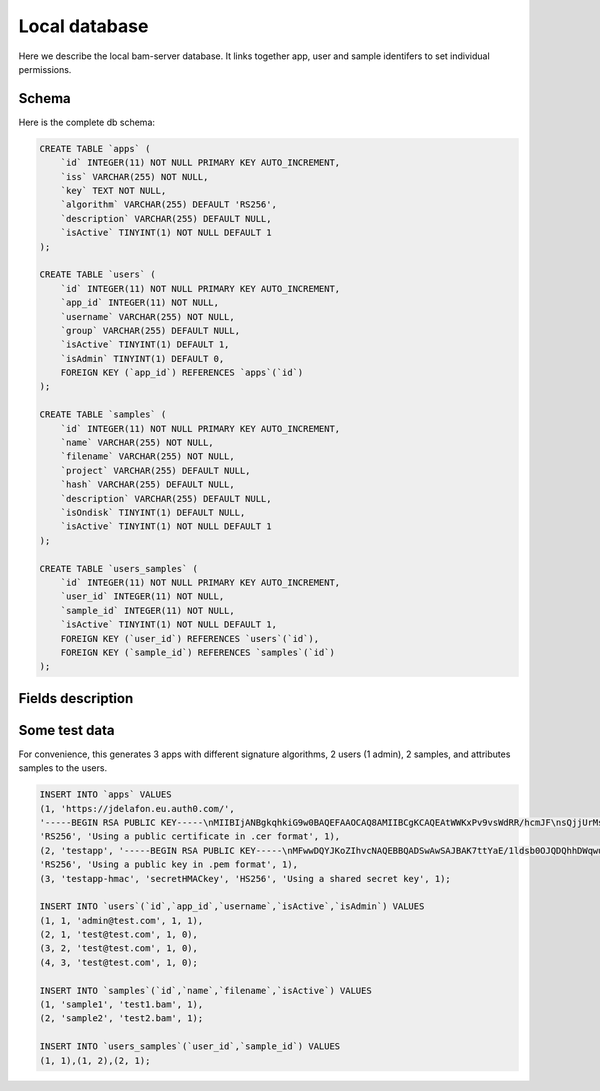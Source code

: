 

Local database
==============

Here we describe the local bam-server database.
It links together app, user and sample identifers to set individual permissions.


Schema
------

Here is the complete db schema:

.. code:: sql

    CREATE TABLE `apps` (
        `id` INTEGER(11) NOT NULL PRIMARY KEY AUTO_INCREMENT,
        `iss` VARCHAR(255) NOT NULL,
        `key` TEXT NOT NULL,
        `algorithm` VARCHAR(255) DEFAULT 'RS256',
        `description` VARCHAR(255) DEFAULT NULL,
        `isActive` TINYINT(1) NOT NULL DEFAULT 1
    );

    CREATE TABLE `users` (
        `id` INTEGER(11) NOT NULL PRIMARY KEY AUTO_INCREMENT,
        `app_id` INTEGER(11) NOT NULL,
        `username` VARCHAR(255) NOT NULL,
        `group` VARCHAR(255) DEFAULT NULL,
        `isActive` TINYINT(1) DEFAULT 1,
        `isAdmin` TINYINT(1) DEFAULT 0,
        FOREIGN KEY (`app_id`) REFERENCES `apps`(`id`)
    );

    CREATE TABLE `samples` (
        `id` INTEGER(11) NOT NULL PRIMARY KEY AUTO_INCREMENT,
        `name` VARCHAR(255) NOT NULL,
        `filename` VARCHAR(255) NOT NULL,
        `project` VARCHAR(255) DEFAULT NULL,
        `hash` VARCHAR(255) DEFAULT NULL,
        `description` VARCHAR(255) DEFAULT NULL,
        `isOndisk` TINYINT(1) DEFAULT NULL,
        `isActive` TINYINT(1) NOT NULL DEFAULT 1
    );

    CREATE TABLE `users_samples` (
        `id` INTEGER(11) NOT NULL PRIMARY KEY AUTO_INCREMENT,
        `user_id` INTEGER(11) NOT NULL,
        `sample_id` INTEGER(11) NOT NULL,
        `isActive` TINYINT(1) NOT NULL DEFAULT 1,
        FOREIGN KEY (`user_id`) REFERENCES `users`(`id`),
        FOREIGN KEY (`sample_id`) REFERENCES `samples`(`id`)
    );


Fields description
------------------


Some test data
--------------

For convenience, this generates 3 apps with different signature algorithms,
2 users (1 admin), 2 samples, and attributes samples to the users.

.. code:: sql

    INSERT INTO `apps` VALUES
    (1, 'https://jdelafon.eu.auth0.com/',
    '-----BEGIN RSA PUBLIC KEY-----\nMIIBIjANBgkqhkiG9w0BAQEFAAOCAQ8AMIIBCgKCAQEAtWWKxPv9vsWdRR/hcmJF\nsQjjUrMs/OsVstyNJXwmWuhl3lNIZwwEDoJbnE9IKPyizyNwbnB9FmJnClCboUeP\nbkuIrDM63+S+PtX/SQ9YI5yDxz+88dRYT86WP23wcWMO3txV2GAu62RVGSl48ZJP\nSyu94NBIiZOO5oDJpWDInhZphiMQ3u/rEwlVxVMt0CTTInfl4iX0sCtymD2y6M38\nVrQwHOzSddFrbI58t4Rfal4SttwdmXONRnj7mrgl5G6v7IHEa/HOrlT1rSLOMBKz\nOfmZy+bdlt5zrx3Adfzgn1BC6DGlG3Y9QYMOPpXjbzRO3rv9Fl5bRJyn5Ih82Cey\ndQIDAQAB\n-----END RSA PUBLIC KEY-----',
    'RS256', 'Using a public certificate in .cer format', 1),
    (2, 'testapp', '-----BEGIN RSA PUBLIC KEY-----\nMFwwDQYJKoZIhvcNAQEBBQADSwAwSAJBAK7ttYaE/1ldsb0OJQDQhhDWqwuFWIyt\nxgYIJH1HYA4UpA/Nm24fERIA1xi2Pomep6VTnQ/ThFP5hn2NyITwCIsCAwEAAQ==\n-----END RSA PUBLIC KEY-----',
    'RS256', 'Using a public key in .pem format', 1),
    (3, 'testapp-hmac', 'secretHMACkey', 'HS256', 'Using a shared secret key', 1);

    INSERT INTO `users`(`id`,`app_id`,`username`,`isActive`,`isAdmin`) VALUES
    (1, 1, 'admin@test.com', 1, 1),
    (2, 1, 'test@test.com', 1, 0),
    (3, 2, 'test@test.com', 1, 0),
    (4, 3, 'test@test.com', 1, 0);

    INSERT INTO `samples`(`id`,`name`,`filename`,`isActive`) VALUES
    (1, 'sample1', 'test1.bam', 1),
    (2, 'sample2', 'test2.bam', 1);

    INSERT INTO `users_samples`(`user_id`,`sample_id`) VALUES
    (1, 1),(1, 2),(2, 1);

